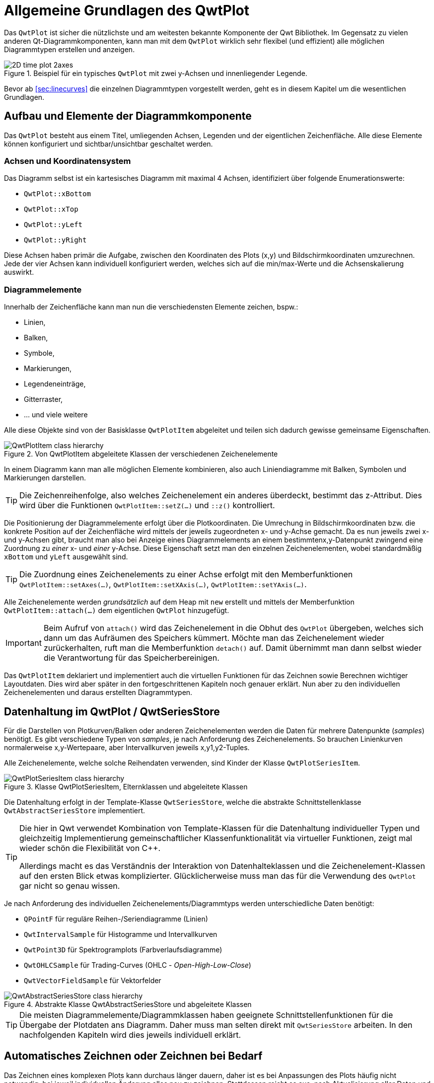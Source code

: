 :imagesdir: ../images

[[sec:qwtPlot]]
# Allgemeine Grundlagen des QwtPlot

Das `QwtPlot` ist sicher die nützlichste und am weitesten bekannte Komponente der Qwt Bibliothek. Im Gegensatz zu vielen anderen Qt-Diagrammkomponenten, kann man mit dem `QwtPlot` wirklich sehr flexibel (und effizient) alle möglichen Diagrammtypen erstellen und anzeigen.

.Beispiel für ein typisches `QwtPlot` mit zwei y-Achsen und innenliegender Legende.
image::2D_time_plot_2axes.png[pdfwidth=10cm]

Bevor ab <<sec:linecurves>> die einzelnen Diagrammtypen vorgestellt werden, geht es in diesem Kapitel um die wesentlichen Grundlagen.

## Aufbau und Elemente der Diagrammkomponente

Das `QwtPlot` besteht aus einem Titel, umliegenden Achsen, Legenden und der eigentlichen Zeichenfläche. Alle diese Elemente können konfiguriert und sichtbar/unsichtbar geschaltet werden.

### Achsen und Koordinatensystem

Das Diagramm selbst ist ein kartesisches Diagramm mit maximal 4 Achsen, identifiziert über folgende Enumerationswerte:

- `QwtPlot::xBottom`
- `QwtPlot::xTop`
- `QwtPlot::yLeft`
- `QwtPlot::yRight`

Diese Achsen haben primär die Aufgabe, zwischen den Koordinaten des Plots (x,y) und Bildschirmkoordinaten umzurechnen. Jede der vier Achsen kann individuell konfiguriert werden, welches sich auf die min/max-Werte und die Achsenskalierung auswirkt.

### Diagrammelemente

Innerhalb der Zeichenfläche kann man nun die verschiedensten Elemente zeichen, bspw.:

- Linien,
- Balken,
- Symbole,
- Markierungen, 
- Legendeneinträge,
- Gitterraster,
- ... und viele weitere

Alle diese Objekte sind von der Basisklasse  `QwtPlotItem` abgeleitet und teilen sich dadurch gewisse gemeinsame Eigenschaften.

.Von QwtPlotItem abgeleitete Klassen der verschiedenen Zeichenelemente
image::ClassDiagrams/QwtPlotItem-class-hierarchy.png[pdfwidth=15cm]


In einem Diagramm kann man alle möglichen Elemente kombinieren, also auch Liniendiagramme mit Balken, Symbolen und Markierungen darstellen.

[TIP]
====
Die Zeichenreihenfolge, also welches Zeichenelement ein anderes überdeckt, bestimmt das z-Attribut. Dies wird über die Funktionen `QwtPlotItem::setZ(...)` und `::z()`  kontrolliert.
====

Die Positionierung der Diagrammelemente erfolgt über die Plotkoordinaten. Die Umrechung in Bildschirmkoordinaten bzw. die konkrete Position auf der Zeichenfläche wird mittels der jeweils zugeordneten x- und y-Achse gemacht.  Da es nun jeweils zwei x- und y-Achsen gibt, braucht man also bei Anzeige eines Diagrammelements an einem bestimmtenx,y-Datenpunkt zwingend eine Zuordnung zu _einer_ x- und _einer_ y-Achse. Diese Eigenschaft setzt man den einzelnen Zeichenelementen, wobei standardmäßig `xBottom` und `yLeft` ausgewählt sind.

[TIP]
====
Die Zuordnung eines Zeichenelements zu einer Achse erfolgt mit den Memberfunktionen `QwtPlotItem::setAxes(...)`, `QwtPlotItem::setXAxis(...)`, `QwtPlotItem::setYAxis(...)`.
====

Alle Zeichenelemente werden _grundsätzlich_ auf dem Heap mit `new` erstellt und mittels der Memberfunktion `QwtPlotItem::attach(...)` dem eigentlichen `QwtPlot` hinzugefügt.

[IMPORTANT]
====
Beim Aufruf von `attach()` wird das Zeichenelement in die Obhut des `QwtPlot` übergeben, welches sich dann um das Aufräumen des Speichers kümmert. Möchte man das Zeichenelement wieder zurückerhalten, ruft man die Memberfunktion `detach()` auf. Damit übernimmt man dann selbst wieder die Verantwortung für das Speicherbereinigen.
====

Das `QwtPlotItem` deklariert und implementiert auch die virtuellen Funktionen für das Zeichnen sowie Berechnen wichtiger Layoutdaten. Dies wird aber später in den fortgeschrittenen Kapiteln noch genauer erklärt. Nun aber zu den individuellen Zeichenelementen und daraus erstellten Diagrammtypen.

[[sec:seriesData]]
## Datenhaltung im QwtPlot / QwtSeriesStore

Für die Darstellen von Plotkurven/Balken oder anderen Zeichenelementen werden die Daten für mehrere Datenpunkte (_samples_) benötigt. Es gibt verschiedene Typen von _samples_, je nach Anforderung des Zeichenelements. So brauchen Linienkurven normalerweise x,y-Wertepaare, aber Intervallkurven jeweils x,y1,y2-Tuples.

Alle Zeichenelemente, welche solche Reihendaten verwenden, sind Kinder der Klasse `QwtPlotSeriesItem`.

.Klasse QwtPlotSeriesItem, Elternklassen und abgeleitete Klassen
image::ClassDiagrams/QwtPlotSeriesItem-class-hierarchy.png[pdfwidth=15cm]

Die Datenhaltung erfolgt in der Template-Klasse `QwtSeriesStore`, welche die abstrakte Schnittstellenklasse `QwtAbstractSeriesStore` implementiert.

[TIP]
====
Die hier in Qwt verwendet Kombination von Template-Klassen für die Datenhaltung individueller Typen und gleichzeitig Implementierung gemeinschaftlicher Klassenfunktionalität via virtueller Funktionen, zeigt mal wieder schön die Flexibilität von C++.

Allerdings macht es das Verständnis der Interaktion von Datenhalteklassen und die Zeichenelement-Klassen auf den ersten Blick etwas komplizierter. Glücklicherweise muss man das für die Verwendung des `QwtPlot` gar nicht so genau wissen.
====

Je nach Anforderung des individuellen Zeichenelements/Diagrammtyps werden unterschiedliche Daten benötigt:

- `QPointF` für reguläre Reihen-/Seriendiagramme (Linien)
- `QwtIntervalSample` für Histogramme und Intervallkurven
- `QwtPoint3D` für Spektrogramplots (Farbverlaufsdiagramme)
- `QwtOHLCSample` für Trading-Curves (OHLC - _Open-High-Low-Close_)
- `QwtVectorFieldSample` für Vektorfelder


.Abstrakte Klasse QwtAbstractSeriesStore und abgeleitete Klassen
image::ClassDiagrams/QwtAbstractSeriesStore-class-hierarchy.png[pdfwidth=15cm]

[TIP]
====
Die meisten Diagrammelemente/Diagrammklassen haben geeignete Schnittstellenfunktionen für die Übergabe der Plotdaten ans Diagramm. Daher muss man selten direkt mit `QwtSeriesStore` arbeiten. In den nachfolgenden Kapiteln wird dies jeweils individuell erklärt.
====

## Automatisches Zeichnen oder Zeichnen bei Bedarf

Das Zeichnen eines komplexen Plots kann durchaus länger dauern, daher ist es bei Anpassungen des Plots häufig nicht notwendig, bei jeweil individuellen Änderung alles neu zu zeichnen. Stattdessen reicht es aus, nach Aktualisierung aller Daten und Anpassung anderer Einstellungen (Achsen, Legenden,...) das Plot neu zu zeichnen.

_Zeichnen_ bedeutet hier eigentlich zwei unterschiedliche Arbeitsschritte:

1. Neuberechnung des Layouts, d.h. Größen für Achsen, Legenden, Titel, Label, Zeichenfläche etc.. Dabei erfolgt auch eine Neuberechnung der Achsenskalierung und damit der Zuordnung von Plot-Koordinaten zu Pixelgrößen
2. Das eigentliche Zeichnen (_render_) des Plots

Schritt 1 wird ausgeführt, wenn man `QwtPlot::replot()` aufruft. Standardmäßig wird das immer gemacht, wenn man irgendeine Ploteigenschaft ändert. Diesen automatischen Aufruf kann man mit `QwtPlot::setAutoReplot()` an/ausschalten.

```c++
// Automatisches Neu-Layouten ausschalten
plot->setAutoReplot(false);
```

[NOTE]
====
Der Aufruf von `replot()` direkt oder indirekt bei Änderungen, wenn _autoReplot_ angeschaltet ist, führt nicht zu dem teils zeitaufwändigen Rendern des Plots. Je nach Komplexität des Plots und Größe der Daten ist das sogar sehr schnell. Daher ist das Ausschalten des Auto-Plots selten aus Performancegründen notwendig. 

Ein Ausschalten des _autoReplot_ kann aber sinnvoll sein, wenn bei Anpassungen von individuellen Ploteigenschaften ein zwischenzeitlich inkonsistenter Zustand eintreten könnte, wo ein Neulayouten nur Quatsch erzeugen könnte oder sowas wie _Division durch Null_ erzeugen könnte. Dann wartet man besser, bis alle Plot-/Kurveneigenschaften fertig aktualisiert wurden und ruft dann `replot()` auf.
====

Nach einem Aktualisieren des Layouts in `replot()` wird ein Zeichenupdate via Qt-Event-Queue angestoßen. Gezeichnet/gerendert wird dann _erst im nächsten Bildrefresh_ und auch nur _ein Mal_. Somit kann man gerne 1000 Mal `replot()` aufrufen, und es wird doch nur einmal gerendert. Dies spart sehr viel Zeit.

